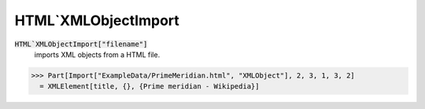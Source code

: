 HTML`XMLObjectImport
====================


:code:`HTML`XMLObjectImport["filename"]`
    imports XML objects from a HTML file.





>>> Part[Import["ExampleData/PrimeMeridian.html", "XMLObject"], 2, 3, 1, 3, 2]
  = XMLElement[title, {}, {Prime meridian - Wikipedia}]
